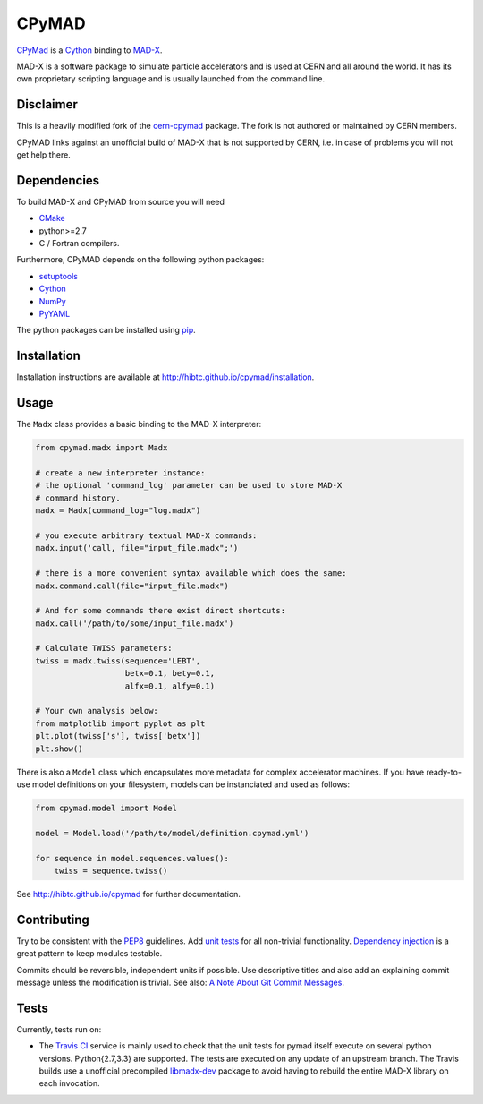 CPyMAD
------
|Build| |Coverage| |Version| |Downloads| |License|

CPyMad_ is a Cython_ binding to MAD-X_.

MAD-X is a software package to simulate particle accelerators and is used
at CERN and all around the world. It has its own proprietary scripting
language and is usually launched from the command line.

.. _CPyMAD: https://github.com/hibtc/cpymad
.. _Cython: http://cython.org/
.. _MAD-X: http://cern.ch/mad


Disclaimer
~~~~~~~~~~

This is a heavily modified fork of the cern-cpymad_ package. The fork is
not authored or maintained by CERN members.

CPyMAD links against an unofficial build of MAD-X that is not supported by
CERN, i.e. in case of problems you will not get help there.

.. _cern-cpymad: https://github.com/pymad/cpymad


Dependencies
~~~~~~~~~~~~

To build MAD-X and CPyMAD from source you will need

- CMake_
- python>=2.7
- C / Fortran compilers.

Furthermore, CPyMAD depends on the following python packages:

- setuptools_
- Cython_
- NumPy_
- PyYAML_

The python packages can be installed using pip_.

.. _CMake: http://www.cmake.org/
.. _setuptools: https://pypi.python.org/pypi/setuptools
.. _Cython: http://cython.org/
.. _NumPy: http://www.numpy.org/
.. _PyYAML: https://pypi.python.org/pypi/PyYAML
.. _pip: https://pypi.python.org/pypi/pip


Installation
~~~~~~~~~~~~

Installation instructions are available at http://hibtc.github.io/cpymad/installation.


Usage
~~~~~

The ``Madx`` class provides a basic binding to the MAD-X interpreter:

.. code-block:: python

    from cpymad.madx import Madx

    # create a new interpreter instance:
    # the optional 'command_log' parameter can be used to store MAD-X
    # command history.
    madx = Madx(command_log="log.madx")

    # you execute arbitrary textual MAD-X commands:
    madx.input('call, file="input_file.madx";')

    # there is a more convenient syntax available which does the same:
    madx.command.call(file="input_file.madx")

    # And for some commands there exist direct shortcuts:
    madx.call('/path/to/some/input_file.madx')

    # Calculate TWISS parameters:
    twiss = madx.twiss(sequence='LEBT',
                       betx=0.1, bety=0.1,
                       alfx=0.1, alfy=0.1)

    # Your own analysis below:
    from matplotlib import pyplot as plt
    plt.plot(twiss['s'], twiss['betx'])
    plt.show()

There is also a ``Model`` class which encapsulates more metadata for complex
accelerator machines. If you have ready-to-use model definitions on your
filesystem, models can be instanciated and used as follows:

.. code-block:: python

    from cpymad.model import Model

    model = Model.load('/path/to/model/definition.cpymad.yml')

    for sequence in model.sequences.values():
        twiss = sequence.twiss()

See http://hibtc.github.io/cpymad for further documentation.


Contributing
~~~~~~~~~~~~

Try to be consistent with the PEP8_ guidelines. Add `unit tests`_ for all
non-trivial functionality. `Dependency injection`_ is a great pattern to
keep modules testable.

Commits should be reversible, independent units if possible. Use descriptive
titles and also add an explaining commit message unless the modification is
trivial. See also: `A Note About Git Commit Messages`_.

.. _PEP8: http://www.python.org/dev/peps/pep-0008/
.. _`unit tests`: http://docs.python.org/2/library/unittest.html
.. _`Dependency injection`: http://www.youtube.com/watch?v=RlfLCWKxHJ0
.. _`A Note About Git Commit Messages`: http://tbaggery.com/2008/04/19/a-note-about-git-commit-messages.html


Tests
~~~~~

Currently, tests run on:

- The `Travis CI`_ service is mainly used to check that the unit tests for
  pymad itself execute on several python versions. Python{2.7,3.3} are
  supported. The tests are executed on any update of an upstream branch.
  The Travis builds use a unofficial precompiled libmadx-dev_ package to
  avoid having to rebuild the entire MAD-X library on each invocation.

.. _`Travis CI`: https://travis-ci.org/hibtc/cpymad
.. _libmadx-dev: https://github.com/hibtc/madx-debian

|Build| |Coverage| |Version| |Downloads| |License|


.. |Build| image:: https://api.travis-ci.org/hibtc/cpymad.svg?branch=master
   :target: https://travis-ci.org/hibtc/cpymad
   :alt: Build Status

.. |Coverage| image:: https://coveralls.io/repos/hibtc/cpymad/badge.svg?branch=master
   :target: https://coveralls.io/r/hibtc/cpymad
   :alt: Coverage

.. |Version| image:: https://pypip.in/v/cpymad/badge.svg
   :target: https://pypi.python.org/pypi/cpymad/
   :alt: Latest Version

.. |Downloads| image:: https://pypip.in/d/cpymad/badge.svg
   :target: https://pypi.python.org/pypi/cpymad/
   :alt: Downloads

.. |License| image:: http://img.shields.io/badge/license-CC0,_Apache,_Non--Free-red.svg
   :target: https://pypi.python.org/pypi/cpymad/
   :alt: License
